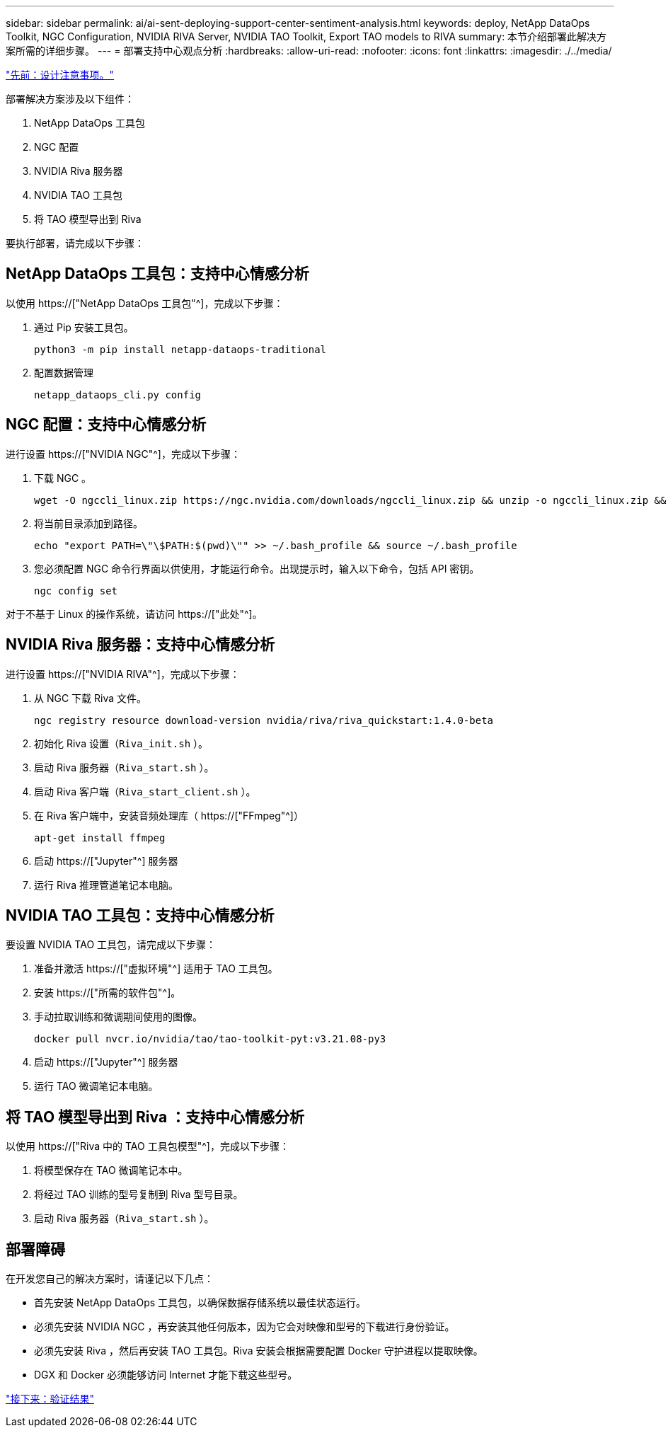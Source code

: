 ---
sidebar: sidebar 
permalink: ai/ai-sent-deploying-support-center-sentiment-analysis.html 
keywords: deploy, NetApp DataOps Toolkit, NGC Configuration, NVIDIA RIVA Server, NVIDIA TAO Toolkit, Export TAO models to RIVA 
summary: 本节介绍部署此解决方案所需的详细步骤。 
---
= 部署支持中心观点分析
:hardbreaks:
:allow-uri-read: 
:nofooter: 
:icons: font
:linkattrs: 
:imagesdir: ./../media/


link:ai-sent-design-considerations.html["先前：设计注意事项。"]

[role="lead"]
部署解决方案涉及以下组件：

. NetApp DataOps 工具包
. NGC 配置
. NVIDIA Riva 服务器
. NVIDIA TAO 工具包
. 将 TAO 模型导出到 Riva


要执行部署，请完成以下步骤：



== NetApp DataOps 工具包：支持中心情感分析

以使用 https://["NetApp DataOps 工具包"^]，完成以下步骤：

. 通过 Pip 安装工具包。
+
....
python3 -m pip install netapp-dataops-traditional
....
. 配置数据管理
+
....
netapp_dataops_cli.py config
....




== NGC 配置：支持中心情感分析

进行设置 https://["NVIDIA NGC"^]，完成以下步骤：

. 下载 NGC 。
+
....
wget -O ngccli_linux.zip https://ngc.nvidia.com/downloads/ngccli_linux.zip && unzip -o ngccli_linux.zip && chmod u+x ngc
....
. 将当前目录添加到路径。
+
....
echo "export PATH=\"\$PATH:$(pwd)\"" >> ~/.bash_profile && source ~/.bash_profile
....
. 您必须配置 NGC 命令行界面以供使用，才能运行命令。出现提示时，输入以下命令，包括 API 密钥。
+
....
ngc config set
....


对于不基于 Linux 的操作系统，请访问 https://["此处"^]。



== NVIDIA Riva 服务器：支持中心情感分析

进行设置 https://["NVIDIA RIVA"^]，完成以下步骤：

. 从 NGC 下载 Riva 文件。
+
....
ngc registry resource download-version nvidia/riva/riva_quickstart:1.4.0-beta
....
. 初始化 Riva 设置（`Riva_init.sh` ）。
. 启动 Riva 服务器（`Riva_start.sh` ）。
. 启动 Riva 客户端（`Riva_start_client.sh` ）。
. 在 Riva 客户端中，安装音频处理库（ https://["FFmpeg"^]）
+
....
apt-get install ffmpeg
....
. 启动 https://["Jupyter"^] 服务器
. 运行 Riva 推理管道笔记本电脑。




== NVIDIA TAO 工具包：支持中心情感分析

要设置 NVIDIA TAO 工具包，请完成以下步骤：

. 准备并激活 https://["虚拟环境"^] 适用于 TAO 工具包。
. 安装 https://["所需的软件包"^]。
. 手动拉取训练和微调期间使用的图像。
+
....
docker pull nvcr.io/nvidia/tao/tao-toolkit-pyt:v3.21.08-py3
....
. 启动 https://["Jupyter"^] 服务器
. 运行 TAO 微调笔记本电脑。




== 将 TAO 模型导出到 Riva ：支持中心情感分析

以使用 https://["Riva 中的 TAO 工具包模型"^]，完成以下步骤：

. 将模型保存在 TAO 微调笔记本中。
. 将经过 TAO 训练的型号复制到 Riva 型号目录。
. 启动 Riva 服务器（`Riva_start.sh` ）。




== 部署障碍

在开发您自己的解决方案时，请谨记以下几点：

* 首先安装 NetApp DataOps 工具包，以确保数据存储系统以最佳状态运行。
* 必须先安装 NVIDIA NGC ，再安装其他任何版本，因为它会对映像和型号的下载进行身份验证。
* 必须先安装 Riva ，然后再安装 TAO 工具包。Riva 安装会根据需要配置 Docker 守护进程以提取映像。
* DGX 和 Docker 必须能够访问 Internet 才能下载这些型号。


link:ai-sent-validation-results.html["接下来：验证结果"]
